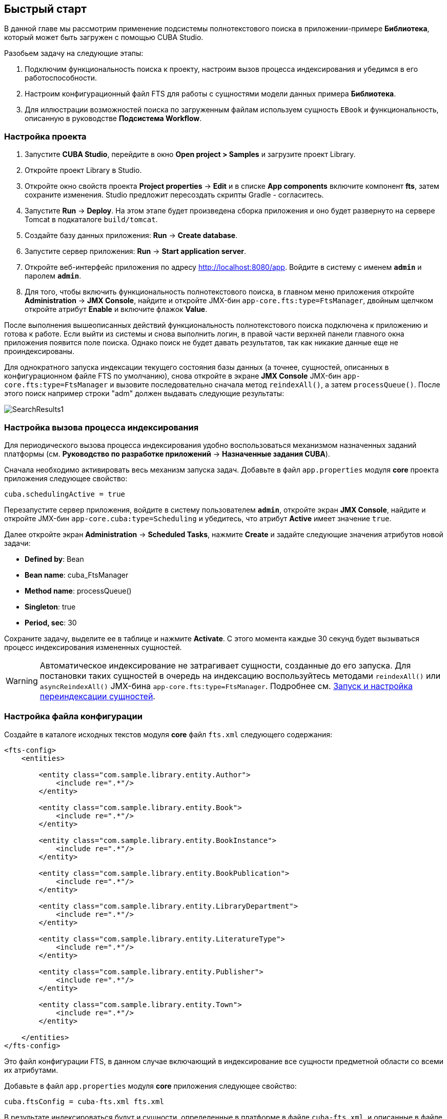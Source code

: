 [[quick_start]]
== Быстрый старт

В данной главе мы рассмотрим применение подсистемы полнотекстового поиска в приложении-примере *Библиотека*, который может быть загружен с помощью CUBA Studio.

Разобьем задачу на следующие этапы:

. Подключим функциональность поиска к проекту, настроим вызов процесса индексирования и убедимся в его работоспособности.

. Настроим конфигурационный файл FTS для работы с сущностями модели данных примера *Библиотека*.

. Для иллюстрации возможностей поиска по загруженным файлам используем сущность `EBook` и функциональность, описанную в руководстве *Подсистема Workflow*. 

[[qs_project_setup]]
=== Настройка проекта

. Запустите *CUBA Studio*, перейдите в окно *Open project > Samples* и загрузите проект Library.

. Откройте проект Library в Studio.

. Откройте окно свойств проекта *Project properties* -> *Edit* и в списке *App components* включите компонент *fts*, затем сохраните изменения. Studio предложит пересоздать скрипты Gradle - согласитесь.

. Запустите *Run* -> *Deploy*. На этом этапе будет произведена сборка приложения и оно будет развернуто на сервере Tomcat в подкаталоге `build/tomcat`.

. Создайте базу данных приложения: *Run* -> *Create database*.

. Запустите сервер приложения: *Run* -> *Start application server*. 

. Откройте веб-интерфейс приложения по адресу link:$$http://localhost:8080/app$$[http://localhost:8080/app]. Войдите в систему с именем `*admin*` и паролем `*admin*`. 

. Для того, чтобы включить функциональность полнотекстового поиска, в главном меню приложения откройте *Administration* -> *JMX Console*, найдите и откройте JMX-бин `app-core.fts:type=FtsManager`, двойным щелчком откройте атрибут *Enable* и включите флажок *Value*.

После выполнения вышеописанных действий функциональность полнотекстового поиска подключена к приложению и готова к работе. Если выйти из системы и снова выполнить логин, в правой части верхней панели главного окна приложения появится поле поиска. Однако поиск не будет давать результатов, так как никакие данные еще не проиндексированы.

Для однократного запуска индексации текущего состояния базы данных (а точнее, сущностей, описанных в конфигурационном файле FTS по умолчанию), снова откройте в экране *JMX Console* JMX-бин `app-core.fts:type=FtsManager` и вызовите последовательно сначала метод `reindexAll()`, а затем `processQueue()`. После этого поиск например строки "adm" должен выдавать следующие результаты: 

image::SearchResults1.png[align="center"]

[[qs_indexing]]
=== Настройка вызова процесса индексирования

Для периодического вызова процесса индексирования удобно воспользоваться механизмом назначенных заданий платформы (см. *Руководство по разработке приложений* -> *Назначенные задания CUBA*).

Сначала необходимо активировать весь механизм запуска задач. Добавьте в файл `app.properties` модуля *core* проекта приложения следующее свойство:

[source, properties]
----
cuba.schedulingActive = true
----

Перезапустите сервер приложения, войдите в систему пользователем `*admin*`, откройте экран *JMX Console*, найдите и откройте JMX-бин `app-core.cuba:type=Scheduling` и убедитесь, что атрибут *Active* имеет значение `true`. 

Далее откройте экран *Administration* -> *Scheduled Tasks*, нажмите *Create* и задайте следующие значения атрибутов новой задачи:

* *Defined by*: Bean

* *Bean name*: cuba_FtsManager

* *Method name*: processQueue()

* *Singleton*: true

* *Period, sec*: 30

Сохраните задачу, выделите ее в таблице и нажмите *Activate*. С этого момента каждые 30 секунд будет вызываться процесс индексирования измененных сущностей.

[WARNING]
====
Автоматическое индексирование не затрагивает сущности, созданные до его запуска. Для постановки таких сущностей в очередь на индексацию воспользуйтесь методами `reindexAll()` или `asyncReindexAll()` JMX-бина `app-core.fts:type=FtsManager`. Подробнее см. <<reindex>>.
====

[[qs_conf]]
=== Настройка файла конфигурации

Создайте в каталоге исходных текстов модуля *core* файл `fts.xml` следующего содержания:

[source, xml]
----
<fts-config>
    <entities>

        <entity class="com.sample.library.entity.Author">
            <include re=".*"/>
        </entity>

        <entity class="com.sample.library.entity.Book">
            <include re=".*"/>
        </entity>

        <entity class="com.sample.library.entity.BookInstance">
            <include re=".*"/>
        </entity>

        <entity class="com.sample.library.entity.BookPublication">
            <include re=".*"/>
        </entity>

        <entity class="com.sample.library.entity.LibraryDepartment">
            <include re=".*"/>
        </entity>

        <entity class="com.sample.library.entity.LiteratureType">
            <include re=".*"/>
        </entity>

        <entity class="com.sample.library.entity.Publisher">
            <include re=".*"/>
        </entity>

        <entity class="com.sample.library.entity.Town">
            <include re=".*"/>
        </entity>

    </entities>
</fts-config>
----

Это файл конфигурации FTS, в данном случае включающий в индексирование все сущности предметной области со всеми их атрибутами.

Добавьте в файл `app.properties` модуля *core* приложения следующее свойство:

[source, properties]
----
cuba.ftsConfig = cuba-fts.xml fts.xml
----

В результате индексироваться будут и сущности, определенные в платформе в файле `cuba-fts.xml`, и описанные в файле проекта `fts.xml`.

Перезапустите сервер приложения. На данном этапе полнотекстовый поиск должен работать по всем сущностям модели приложения, а также по сущностям подсистемы безопасности платформы: `Role`, `Group`, `User`.

[[qs_search_files]]
=== Поиск по содержимому загруженных файлов

Для иллюстрации возможностей поиска по содержимому загруженных файлов необходимо сначала подключить компонент приложения *workflow*, добавить в проект сущность `EBook`, создать и пройти процесс сканирования книги, как это описано в руководстве *Подсистема Workflow* (см. раздел <<additional_info,>>). Далее в данном разделе предполагается, что в приложении создан экземпляр `EBook` и в результате выполнения процесса `*Book scanning*` загружен соответствующий файл с оригиналом книги.

Добавьте в файл `fts.xml` проекта следующие элементы:

[source, xml]
----
...
        <entity class="com.sample.library.entity.EBook">
            <include name="publication.book"/>
            <include name="attachments.file"/>
        </entity>

        <entity class="com.haulmont.workflow.core.entity.CardAttachment" show="false">
            <include re=".*"/>
            <exclude name="card"/>

            <searchables>
                searchables.add(entity.card)
            </searchables>
        </entity>

    </entities>
</fts-config>
----

Для правильного отображения экземпляров `EBook` в экране результатов поиска добавьте классу `EBook` аннотацию `@NamePattern`:

[source, java]
----
@NamePattern("%s|publication")
public class EBook extends Card {
...
----

После этого перезапустите сервер приложения. Чтобы переиндексировать имеющиеся в базе данных сущности и файлы в соответствии с новой конфигурацией поиска, откройте в экране *JMX Console* JMX-бин `app-core.fts:type=FtsManager` и вызовите последовательно сначала метод `reindexAll()`, а затем `processQueue()`. Все вновь добавляемые и изменяемые данные будут индексироваться автоматически, с задержкой, определяемой интервалом вызова назначенного задания, т.е. не более 30 секунд.

В результате, при наличии в базе данных книги с названием `*Alice's Adventures*` и загруженным оригиналом в формате PDF, результаты поиска строки "alice" выглядят следующим образом:

image::SearchResults2.png[align="center"]

а результаты поиска строки "rabbit" так:

image::SearchResults3.png[align="center"]

[[reindex]]
=== Запуск и настройка переиндексации сущностей

Если полнотекстовый поиск был подключен в момент, когда в систему уже внесены какие-либо данные, то эти данные нужно проиндексировать. Добавление записей в очередь на индексацию осуществляется с помощью методов JMX-бина `app-core.fts:type=FtsManager`. Удобный способ вызвать метод JMX-бина это воспользоваться экраном *JMX Console* пункта меню *Администрирование*.

JMX-бин `app-core.fts:type=FtsManager` предоставляет два метода для постановки сущностей в очередь на индексацию:

* `reindexAll()` - синхронно добавляет все сущности, описанные в файле конфигурации FTS, в очередь на индексацию. При больших объемах данных этот процесс может занять длительное время, и в этом случае рекомендуется воспользоваться методом `asyncReindexAll()`.

* `asyncReindexAll()` - сущности добавляются в очередь на индексацию пакетами с помощью метода `FtsManager.reindexNextBatch()`. Размер пакета задается конфигурационным параметром <<chapter2.adoc#fts.reindexBatchSize,fts.reindexBatchSize>>. Метод `FtsManager.reindexNextBatch()` должен вызываться механизмом назначенных заданий или с помощью планировщика Spring. Пока формирование очереди не завершено, индексация не производится.

